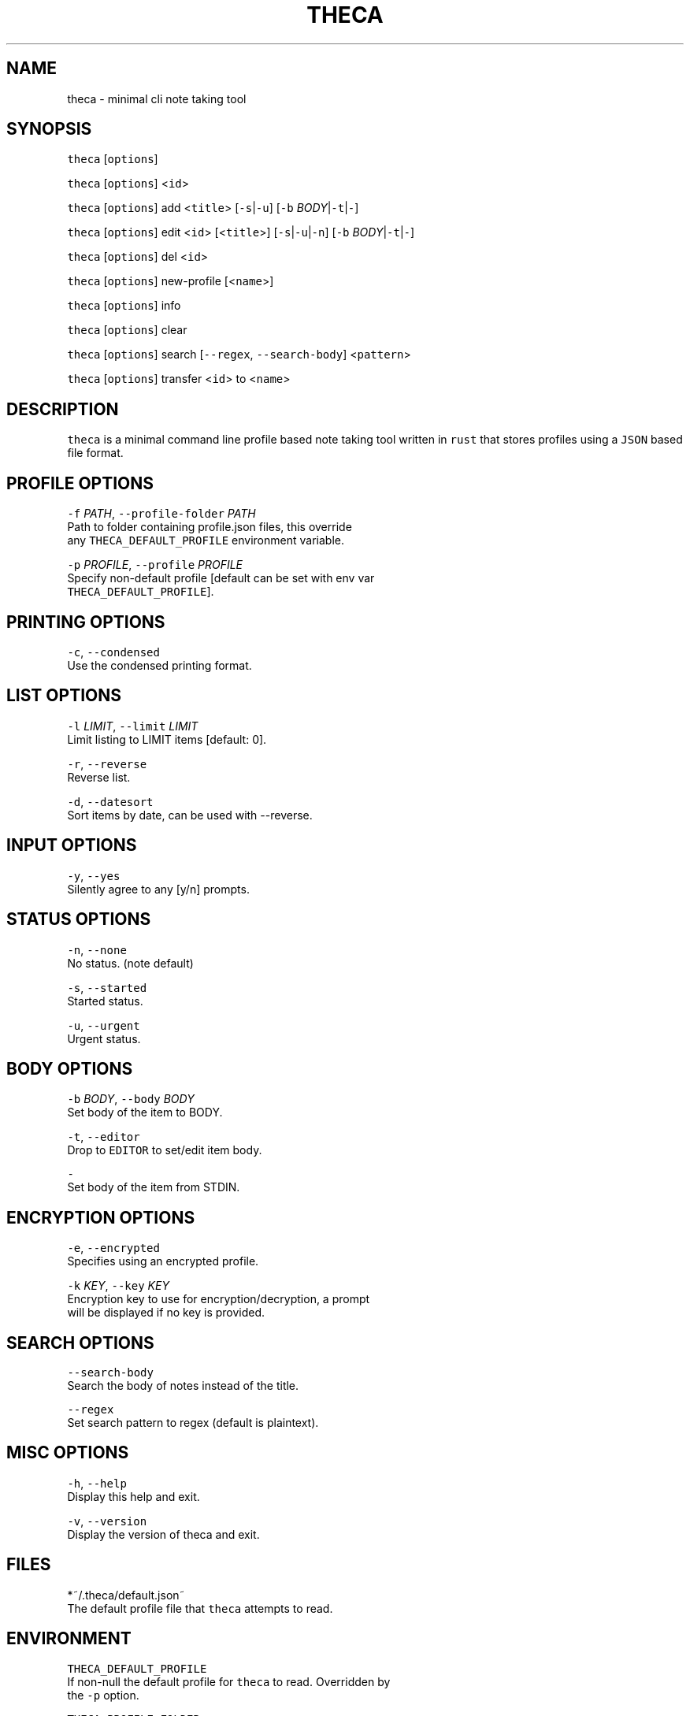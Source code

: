 .TH THECA 1 "2015" theca v1.0\-alpha THECA
.SH NAME
.PP
theca \- minimal cli note taking tool
.SH SYNOPSIS
.PP
\fB\fCtheca\fR [\fB\fCoptions\fR]
.PP
\fB\fCtheca\fR [\fB\fCoptions\fR] <\fB\fCid\fR>
.PP
\fB\fCtheca\fR [\fB\fCoptions\fR] add <\fB\fCtitle\fR> [\fB\fC\-s\fR|\fB\fC\-u\fR] [\fB\fC\-b\fR \fIBODY\fP|\fB\fC\-t\fR|\fB\fC\-\fR]
.PP
\fB\fCtheca\fR [\fB\fCoptions\fR] edit <\fB\fCid\fR> [<\fB\fCtitle\fR>] [\fB\fC\-s\fR|\fB\fC\-u\fR|\fB\fC\-n\fR] [\fB\fC\-b\fR \fIBODY\fP|\fB\fC\-t\fR|\fB\fC\-\fR]
.PP
\fB\fCtheca\fR [\fB\fCoptions\fR] del <\fB\fCid\fR>
.PP
\fB\fCtheca\fR [\fB\fCoptions\fR] new\-profile [<\fB\fCname\fR>]
.PP
\fB\fCtheca\fR [\fB\fCoptions\fR] info
.PP
\fB\fCtheca\fR [\fB\fCoptions\fR] clear
.PP
\fB\fCtheca\fR [\fB\fCoptions\fR] search [\fB\fC\-\-regex\fR, \fB\fC\-\-search\-body\fR] <\fB\fCpattern\fR>
.PP
\fB\fCtheca\fR [\fB\fCoptions\fR] transfer <\fB\fCid\fR> to <\fB\fCname\fR>
.SH DESCRIPTION
.PP
\fB\fCtheca\fR is a minimal command line profile based note taking tool
written in \fB\fCrust\fR that stores profiles using a \fB\fCJSON\fR based file
format.
.SH PROFILE OPTIONS
.PP
\fB\fC\-f\fR \fIPATH\fP, \fB\fC\-\-profile\-folder\fR \fIPATH\fP
   Path to folder containing profile.json files, this override
   any \fB\fCTHECA_DEFAULT_PROFILE\fR environment variable.
.PP
\fB\fC\-p\fR \fIPROFILE\fP, \fB\fC\-\-profile\fR \fIPROFILE\fP
   Specify non\-default profile [default can be set with env var 
   \fB\fCTHECA_DEFAULT_PROFILE\fR].
.SH PRINTING OPTIONS
.PP
\fB\fC\-c\fR, \fB\fC\-\-condensed\fR
   Use the condensed printing format.
.SH LIST OPTIONS
.PP
\fB\fC\-l\fR \fILIMIT\fP, \fB\fC\-\-limit\fR \fILIMIT\fP
   Limit listing to LIMIT items [default: 0].
.PP
\fB\fC\-r\fR, \fB\fC\-\-reverse\fR
   Reverse list.
.PP
\fB\fC\-d\fR, \fB\fC\-\-datesort\fR
   Sort items by date, can be used with \-\-reverse.
.SH INPUT OPTIONS
.PP
\fB\fC\-y\fR, \fB\fC\-\-yes\fR
   Silently agree to any [y/n] prompts.
.SH STATUS OPTIONS
.PP
\fB\fC\-n\fR, \fB\fC\-\-none\fR
   No status. (note default)
.PP
\fB\fC\-s\fR, \fB\fC\-\-started\fR
   Started status.
.PP
\fB\fC\-u\fR, \fB\fC\-\-urgent\fR
   Urgent status.
.SH BODY OPTIONS
.PP
\fB\fC\-b\fR \fIBODY\fP, \fB\fC\-\-body\fR \fIBODY\fP
   Set body of the item to BODY.
.PP
\fB\fC\-t\fR, \fB\fC\-\-editor\fR
   Drop to \fB\fCEDITOR\fR to set/edit item body.
.PP
\fB\fC\-\fR
   Set body of the item from STDIN.
.SH ENCRYPTION OPTIONS
.PP
\fB\fC\-e\fR, \fB\fC\-\-encrypted\fR
   Specifies using an encrypted profile.
.PP
\fB\fC\-k\fR \fIKEY\fP, \fB\fC\-\-key\fR \fIKEY\fP
   Encryption key to use for encryption/decryption, a prompt
   will be displayed if no key is provided.
.SH SEARCH OPTIONS
.PP
\fB\fC\-\-search\-body\fR
   Search the body of notes instead of the title.
.PP
\fB\fC\-\-regex\fR
   Set search pattern to regex (default is plaintext).
.SH MISC OPTIONS
.PP
\fB\fC\-h\fR, \fB\fC\-\-help\fR
   Display this help and exit.
.PP
\fB\fC\-v\fR, \fB\fC\-\-version\fR
   Display the version of theca and exit.
.SH FILES
.PP
*~/.theca/default.json~
   The default profile file that \fB\fCtheca\fR attempts to read.
.SH ENVIRONMENT
.PP
\fB\fCTHECA_DEFAULT_PROFILE\fR
   If non\-null the default profile for \fB\fCtheca\fR to read. Overridden by
   the \fB\fC\-p\fR option.
.PP
\fB\fCTHECA_PROFILE_FOLDER\fR
   If non\-null the full path for for the theca profile \fB\fCfolder\fR\&.
   Overridden by the \fB\fC\-f\fR option.
.SH FILE FORMAT
.PP
\fB\fCtheca\fR uses a \fB\fCJSON\fR based file format that adheres to the following
schema.
.PP
   {
    "$schema": "
\[la]https://github.com/rolandshoemaker/theca/blob/master/docs/DESIGN.md\[ra]",
    "id": "/",
    "type": "object",
    "properties": {
      "encrypted": {
        "id": "encrypted",
        "type": "boolean"
      },
      "notes": {
        "id": "notes",
        "type": "array",
        "items": {
          "id": "0",
          "type": "object",
          "properties": {
            "id": {
              "id": "id",
              "type": "integer"
            },
            "title": {
              "id": "title",
              "type": "string"
            },
            "status": {
              "id": "status",
              "type": "string"
            },
            "body": {
              "id": "body",
              "type": "string"
            },
            "last_touched": {
              "id": "last_touched",
              "type": "string"
            }
          },
          "additionalProperties": false,
          "required": [
            "id",
            "title",
            "body",
            "last_touched"
          ]
        },
        "additionalItems": false
      }
    },
    "additionalProperties": false,
    "required": [
      "encrypted",
      "notes"
    ]
   }
.SH AUTHOR
.PP
Roland Bracewell Shoemaker 
\[la]rolandshoemaker@gmail.com\[ra]
.SH SEE ALSO
.PP
.BR memo (1)
